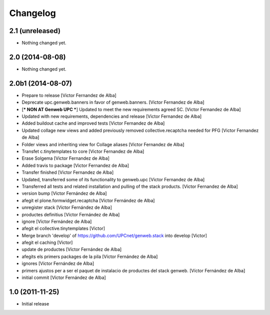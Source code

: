 Changelog
=========


2.1 (unreleased)
----------------

- Nothing changed yet.


2.0 (2014-08-08)
----------------

- Nothing changed yet.


2.0b1 (2014-08-07)
------------------

* Prepare to release [Victor Fernandez de Alba]
* Deprecate upc.genweb.banners in favor of genweb.banners. [Victor Fernandez de Alba]
* [*** NON AT Genweb UPC ***] Updated to meet the new requirements agreed SC. [Victor Fernandez de Alba]
* Updated with new requirements, dependencies and release [Victor Fernandez de Alba]
* Added buildout cache and improved tests [Victor Fernandez de Alba]
* Updated collage new views and added previously removed collective.recaptcha needed for PFG [Victor Fernandez de Alba]
* Folder views and inheriting view for Collage aliases [Victor Fernandez de Alba]
* Transfet c.tinytemplates to core [Victor Fernandez de Alba]
* Erase Solgema [Victor Fernandez de Alba]
* Added travis to package [Victor Fernandez de Alba]
* Transfer finished [Victor Fernandez de Alba]
* Updated, transferred some of its functionality to genweb.upc [Victor Fernandez de Alba]
* Transferred all tests and related installation and pulling of the stack products. [Victor Fernandez de Alba]
* version bump [Víctor Fernández de Alba]
* afegit el plone.formwidget.recaptcha [Víctor Fernández de Alba]
* unregister stack [Víctor Fernández de Alba]
* productes definitius [Víctor Fernández de Alba]
* ignore [Víctor Fernández de Alba]
* afegit el collective.tinytemplates [Victor]
* Merge branch 'develop' of https://github.com/UPCnet/genweb.stack into develop [Victor]
* afegit el caching [Victor]
* update de productes [Víctor Fernández de Alba]
* afegits els primers packages de la pila [Víctor Fernández de Alba]
* ignores [Víctor Fernández de Alba]
* primers ajustos per a ser el paquet de instalacio de productes del stack genweb. [Víctor Fernández de Alba]
* initial commit [Víctor Fernández de Alba]

1.0 (2011-11-25)
----------------

- Initial release
